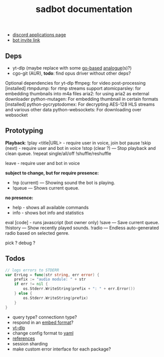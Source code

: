 #+title: sadbot documentation

- [[https://discord.com/developers/applications][discord applications page]]
- [[https://discord.com/api/oauth2/authorize?client_id=1104687184537190441&permissions=274881440832&scope=bot][bot invite link]]

** Deps
- yt-dlp (maybe replace with some [[https://github.com/iawia002/lux][go-based]] [[https://pkg.go.dev/search?q=youtube-dl&m=package][analogue]](s)?)
- cgo-git (AUR), *todo*: find opus driver without other deps?

Optional dependencies for yt-dlp
    ffmpeg: for video post-processing [installed]
    rtmpdump: for rtmp streams support
    atomicparsley: for embedding thumbnails into m4a files
    aria2: for using aria2 as external downloader
    python-mutagen: For embedding thumbnail in certain formats [installed]
    python-pycryptodomex: For decrypting AES-128 HLS streams and various other data
    python-websockets: For downloading over websocket

** Prototyping

*Playback*: 
!play <title|URL> - require user in voice, join bot
pause
!skip (next) - require user and bot in voice
!stop (clear ?) — Stop playback and clean queue.
!repeat single/all/off
!shuffle/reshuffle

leave - require user and bot in voice

*subject to change, but for require presence:*
- !np (current) — Showing sound the bot is playing.
- !queue — Shows current queue.

*no presence:*
- help        - shows all available commands
- info        - shows bot info and statistics

eval [code] - runs javascript (bot owner only)
!save — Save current queue.
!history — Show recently played sounds.
!radio — Endless auto-generated radio based on selected genre.

pick ?
debug ?

** Todos
#+begin_src go
// logs errors to STDERR
var ErrLog = func(str string, err error) {
	prefix := "audio module: " + str
	if err != nil {
		os.Stderr.WriteString(prefix + ": " + err.Error())
	} else {
		os.Stderr.WriteString(prefix)
	}
}
#+end_src

- query type? connectionn type?
- respond in an [[https://0x2142.com/how-to-discordgo-bot/#generating-a-discord-embed-message][embed format]]?
- [[https://github.com/yt-dlp/yt-dlp#usage-and-options][yt-dlp]]
- change config format to [[https://github.com/lon9/discord-generalized-sound-bot/blob/master/bot/bot.go#L324][yaml]]
- [[https://github.com/bwmarrin/discordgo/wiki/Awesome-DiscordGo][references]]
- session sharding
- make custom error interface for each package?

